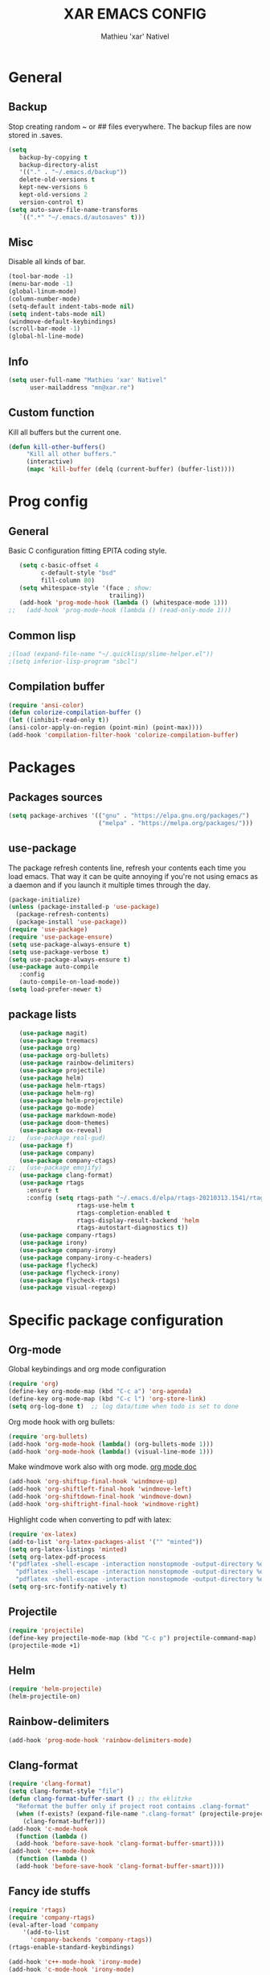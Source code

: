 #+TITLE: XAR EMACS CONFIG
#+AUTHOR: Mathieu 'xar' Nativel
#+EMAIL: mn@xar.re

* General
** Backup
   Stop creating random ~ or ## files everywhere.
   The backup files are now stored in .saves.
   #+BEGIN_SRC emacs-lisp
   (setq
      backup-by-copying t
      backup-directory-alist
      '(("." . "~/.emacs.d/backup"))
      delete-old-versions t
      kept-new-versions 6
      kept-old-versions 2
      version-control t)
   (setq auto-save-file-name-transforms
      `((".*" "~/.emacs.d/autosaves" t)))
   #+END_SRC
** Misc
   Disable all kinds of bar.
  #+BEGIN_SRC emacs-lisp
  (tool-bar-mode -1)
  (menu-bar-mode -1)
  (global-linum-mode)
  (column-number-mode)
  (setq-default indent-tabs-mode nil)
  (setq indent-tabs-mode nil)
  (windmove-default-keybindings)
  (scroll-bar-mode -1)
  (global-hl-line-mode)
  #+END_SRC
** Info
   #+BEGIN_SRC emacs-lisp
   (setq user-full-name "Mathieu 'xar' Nativel"
         user-mailaddress "mn@xar.re")
   #+END_SRC
** Custom function
   Kill all buffers but the current one.
   #+BEGIN_SRC emacs-lisp
   (defun kill-other-buffers()
        "Kill all other buffers."
        (interactive)
        (mapc 'kill-buffer (delq (current-buffer) (buffer-list))))
   #+END_SRC
* Prog config
** General
   Basic C configuration fitting EPITA coding style.
   #+BEGIN_SRC emacs-lisp
   (setq c-basic-offset 4
         c-default-style "bsd"
         fill-column 80)
   (setq whitespace-style '(face ; show:
                            trailing))
   (add-hook 'prog-mode-hook (lambda () (whitespace-mode 1)))
;;   (add-hook 'prog-mode-hook (lambda () (read-only-mode 1)))
   #+END_SRC
** Common lisp
   #+BEGIN_SRC emacs-lisp
   ;(load (expand-file-name "~/.quicklisp/slime-helper.el"))
   ;(setq inferior-lisp-program "sbcl")
   #+END_SRC
** Compilation buffer
   #+BEGIN_SRC emacs-lisp
   (require 'ansi-color)
   (defun colorize-compilation-buffer ()
   (let ((inhibit-read-only t))
   (ansi-color-apply-on-region (point-min) (point-max))))
   (add-hook 'compilation-filter-hook 'colorize-compilation-buffer)
   #+END_SRC
* Packages
** Packages sources
   #+BEGIN_SRC emacs-lisp
   (setq package-archives '(("gnu" . "https://elpa.gnu.org/packages/")
                            ("melpa" . "https://melpa.org/packages/")))
   #+END_SRC
** use-package
   The package refresh contents line, refresh your contents each time you load emacs.
   That way it can be quite annoying if you're not using emacs as a daemon and if you launch it multiple times through the day.
   #+BEGIN_SRC emacs-lisp
   (package-initialize)
   (unless (package-installed-p 'use-package)
     (package-refresh-contents)
     (package-install 'use-package))
   (require 'use-package)
   (require 'use-package-ensure)
   (setq use-package-always-ensure t)
   (setq use-package-verbose t)
   (setq use-package-always-ensure t)
   (use-package auto-compile
      :config
      (auto-compile-on-load-mode))
   (setq load-prefer-newer t)
   #+END_SRC
** package lists
   #+BEGIN_SRC emacs-lisp
   (use-package magit)
   (use-package treemacs)
   (use-package org)
   (use-package org-bullets)
   (use-package rainbow-delimiters)
   (use-package projectile)
   (use-package helm)
   (use-package helm-rtags)
   (use-package helm-rg)
   (use-package helm-projectile)
   (use-package go-mode)
   (use-package markdown-mode)
   (use-package doom-themes)
   (use-package ox-reveal)
;;   (use-package real-gud)
   (use-package f)
   (use-package company)
   (use-package company-ctags)
;;   (use-package emojify)
   (use-package clang-format)
   (use-package rtags
     :ensure t
     :config (setq rtags-path "~/.emacs.d/elpa/rtags-20210313.1541/rtags-2.38/bin"
                   rtags-use-helm t
                   rtags-completion-enabled t
                   rtags-display-result-backend 'helm
                   rtags-autostart-diagnostics t))
   (use-package company-rtags)
   (use-package irony)
   (use-package company-irony)
   (use-package company-irony-c-headers)
   (use-package flycheck)
   (use-package flycheck-irony)
   (use-package flycheck-rtags)
   (use-package visual-regexp)
   #+END_SRC
* Specific package configuration
** Org-mode
   Global keybindings and org mode configuration
   #+BEGIN_SRC emacs-lisp
   (require 'org)
   (define-key org-mode-map (kbd "C-c a") 'org-agenda)
   (define-key org-mode-map (kbd "C-c l") 'org-store-link)
   (setq org-log-done t)  ;; log data/time when todo is set to done
   #+END_SRC
   Org mode hook with org bullets:
   #+BEGIN_SRC emacs-lisp
   (require 'org-bullets)
   (add-hook 'org-mode-hook (lambda() (org-bullets-mode 1)))
   (add-hook 'org-mode-hook (lambda() (visual-line-mode 1)))
   #+END_SRC
   Make windmove work also with org mode. [[https://orgmode.org/manual/Conflicts.html][org mode doc]]
   #+BEGIN_SRC emacs-lisp   
   (add-hook 'org-shiftup-final-hook 'windmove-up)
   (add-hook 'org-shiftleft-final-hook 'windmove-left)
   (add-hook 'org-shiftdown-final-hook 'windmove-down)
   (add-hook 'org-shiftright-final-hook 'windmove-right)
   #+END_SRC
   Highlight code when converting to pdf with latex:
   #+BEGIN_SRC emacs-lisp
   (require 'ox-latex)
   (add-to-list 'org-latex-packages-alist '("" "minted"))
   (setq org-latex-listings 'minted)
   (setq org-latex-pdf-process
   '("pdflatex -shell-escape -interaction nonstopmode -output-directory %o %f"
     "pdflatex -shell-escape -interaction nonstopmode -output-directory %o %f"
     "pdflatex -shell-escape -interaction nonstopmode -output-directory %o %f"))
   (setq org-src-fontify-natively t)
   #+END_SRC
** Projectile
   #+BEGIN_SRC emacs-lisp
   (require 'projectile)
   (define-key projectile-mode-map (kbd "C-c p") projectile-command-map)
   (projectile-mode +1)
   #+END_SRC
** Helm
   #+BEGIN_SRC emacs-lisp
   (require 'helm-projectile)
   (helm-projectile-on)
   #+END_SRC
** Rainbow-delimiters
   #+BEGIN_SRC emacs-lisp
   (add-hook 'prog-mode-hook 'rainbow-delimiters-mode)
   #+END_SRC
** Clang-format
   #+BEGIN_SRC emacs-lisp
   (require 'clang-format)
   (setq clang-format-style "file")
   (defun clang-format-buffer-smart () ;; thx eklitzke
     "Reformat the buffer only if project root contains .clang-format"
     (when (f-exists? (expand-file-name ".clang-format" (projectile-project-root)))
       (clang-format-buffer)))
   (add-hook 'c-mode-hook
     (function (lambda ()
     (add-hook 'before-save-hook 'clang-format-buffer-smart))))
   (add-hook 'c++-mode-hook
     (function (lambda ()
     (add-hook 'before-save-hook 'clang-format-buffer-smart))))
   #+END_SRC
** Fancy ide stuffs
   #+BEGIN_SRC emacs-lisp
   (require 'rtags)
   (require 'company-rtags)
   (eval-after-load 'company
       '(add-to-list
         'company-backends 'company-rtags))
   (rtags-enable-standard-keybindings)

   (add-hook 'c++-mode-hook 'irony-mode)
   (add-hook 'c-mode-hook 'irony-mode)

   (defun my-irony-mode-hook ()
     (define-key irony-mode-map [remap completion-at-point]
       'irony-completion-at-point-async)
     (define-key irony-mode-map [remap complete-symbol]
       'irony-completion-at-point-async))

   (add-hook 'irony-mode-hook 'my-irony-mode-hook)
   (add-hook 'irony-mode-hook 'irony-cdb-autosetup-compile-options)
   (add-hook 'irony-mode-hook 'company-irony-setup-begin-commands)
   (setq company-backends (delete 'company-semantic company-backends))
   (eval-after-load 'company
     '(add-to-list
       'company-backends 'company-irony))

   (setq company-idle-delay 0)
   (define-key c-mode-map [C-(tab)] 'company-complete)
   (define-key c++-mode-map [C-(tab)] 'company-complete)

   (eval-after-load 'company
     '(add-to-list
       'company-backends 'company-irony))
   (require 'company-irony-c-headers)
   (eval-after-load 'company
     '(add-to-list
       'company-backends '(company-irony-c-headers company-irony)))

   (add-hook 'c++-mode-hook 'flycheck-mode)
   (add-hook 'c-mode-hook 'flycheck-mode)

   (require 'flycheck-rtags)

   (defun my-flycheck-rtags-setup ()
     (flycheck-select-checker 'rtags)
     (setq-local flycheck-highlighting-mode nil)
     (setq-local flycheck-check-syntax-automically nil))
   (add-hook 'c-mode-common-hook #'my-flycheck-rtags-setup)
   (eval-after-load 'flycheck
      '(add-hook 'flycheck-mode-hook #'flycheck-irony-setup))

   #+END_SRC
* Keybindings
** Helm
   #+BEGIN_SRC emacs-lisp
   (require 'helm-config)
   (define-key helm-map (kbd "TAB") 'helm-execute-persistent-action)
   (define-key helm-map (kbd "<tab>") 'helm-execute-persistent-action)
   (define-key helm-map (kbd "C-z") 'helm-select-action)

   (global-set-key (kbd "M-x") 'helm-M-x)
   (global-set-key (kbd "C-x r b") 'helm-filtered-bookmarks)
   (global-set-key (kbd "C-x C-f") 'helm-find-files)
   (global-set-key (kbd "C-x b") 'helm-mini)
   #+END_SRC
** Code navigation
   #+BEGIN_SRC emacs-lisp
   (require 'rtags)
   (define-key c-mode-map  (kbd "C-x g") 'rtags-find-symbol-at-point)
   (define-key c++-mode-map (kbd "C-x g") 'rtags-find-symbol-at-point)
   #+END_SRC
** Misc
   #+BEGIN_SRC emacs-lisp
   (global-set-key (kbd "C-c g") 'magit-status)
   (global-set-key (kbd "C-c t") 'treemacs)
   (global-set-key (kbd "M-s M-s") 'whitespace-mode)
   (global-set-key (kbd "C-c p") 'company-complete)
   #+END_SRC
* Theme
  #+BEGIN_SRC emacs-lisp
  (load-theme 'doom-one t)
  (add-to-list 'default-frame-alist
               '(font . "Fira Code Medium-11"))
  #+END_SRC
